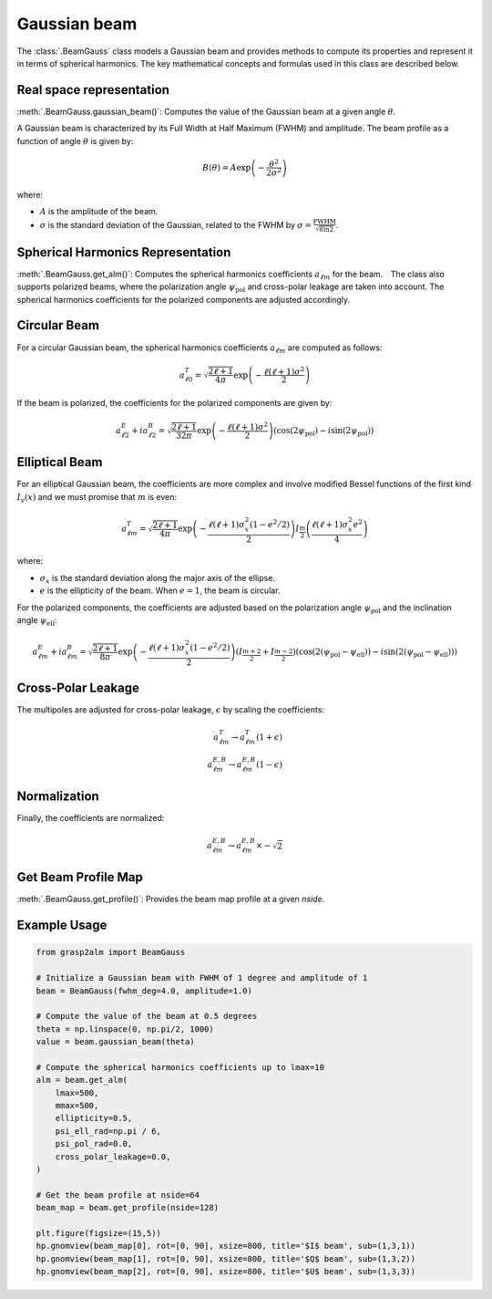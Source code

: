 Gaussian beam
=============

The :class:`.BeamGauss` class models a Gaussian beam and provides methods to compute its properties and represent it in terms of spherical harmonics. The key mathematical concepts and formulas used in this class are described below.


Real space representation
-------------------------

:meth:`.BeamGauss.gaussian_beam()`: Computes the value of the Gaussian beam at a given angle :math:`\theta`.

A Gaussian beam is characterized by its Full Width at Half Maximum (FWHM) and amplitude. The beam profile as a function of angle :math:`\theta` is given by:

.. math::
   B(\theta) = A \exp\left(-\frac{\theta^2}{2\sigma^2}\right)

where:

* :math:`A` is the amplitude of the beam.
* :math:`\sigma` is the standard deviation of the Gaussian, related to the FWHM by :math:`\sigma = \frac{\text{FWHM}}{\sqrt{8 \ln 2}}`.

Spherical Harmonics Representation
----------------------------------

:meth:`.BeamGauss.get_alm()`: Computes the spherical harmonics coefficients :math:`a_{\ell m}` for the beam.　The class also supports polarized beams, where the polarization angle :math:`\psi_{\text{pol}}` and cross-polar leakage are taken into account. The spherical harmonics coefficients for the polarized components are adjusted accordingly.

Circular Beam
-------------

For a circular Gaussian beam, the spherical harmonics coefficients :math:`a_{\ell m}` are computed as follows:

.. math::
   a_{\ell 0}^{T} = \sqrt{\frac{2\ell + 1}{4\pi}} \exp\left(-\frac{\ell(\ell + 1)\sigma^2}{2}\right)

If the beam is polarized, the coefficients for the polarized components are given by:

.. math::
   a_{\ell 2}^{E} + i a_{\ell 2}^{B} = \sqrt{\frac{2\ell + 1}{32\pi}} \exp\left(-\frac{\ell(\ell + 1)\sigma^2}{2}\right) \left(\cos(2\psi_{\text{pol}}) - i\sin(2\psi_{\text{pol}})\right)

Elliptical Beam
---------------

For an elliptical Gaussian beam, the coefficients are more complex and involve modified Bessel functions of the first kind :math:`I_v(x)` and we must promise that :math:`m` is even:

.. math::
   a_{\ell m}^{T} = \sqrt{\frac{2\ell + 1}{4\pi}} \exp\left(-\frac{\ell(\ell + 1)\sigma_x^2 (1 - e^2/2)}{2}\right) I_{\frac{m}{2}}\left(\frac{\ell(\ell + 1)\sigma_x^2 e^2}{4}\right)

where:

* :math:`\sigma_x` is the standard deviation along the major axis of the ellipse.
* :math:`e` is the ellipticity of the beam. When :math:`e=1`, the beam is circular.

For the polarized components, the coefficients are adjusted based on the polarization angle :math:`\psi_{\text{pol}}` and the inclination angle :math:`\psi_{\text{ell}}`:

.. math::
   a_{\ell m}^{E} + i a_{\ell m}^{B} = \sqrt{\frac{2\ell + 1}{8\pi}} \exp\left(-\frac{\ell(\ell + 1)\sigma_x^2 (1 - e^2/2)}{2}\right) \left(I_{\frac{m+2}{2}}+I_{\frac{m-2}{2}}\right) \left(\cos(2(\psi_{\text{pol}} - \psi_{\text{ell}})) - i\sin(2(\psi_{\text{pol}} - \psi_{\text{ell}}))\right)

Cross-Polar Leakage
-------------------

The multipoles are adjusted for cross-polar leakage, :math:`\epsilon` by scaling the coefficients:

.. math::
   a_{\ell m}^{T} \rightarrow a_{\ell m}^{T} (1 + \epsilon)\\
   a_{\ell m}^{E,B} \rightarrow a_{\ell m}^{E,B} (1 - \epsilon)

Normalization
-------------

Finally, the coefficients are normalized:

.. math::
   a_{\ell m}^{E,B} \rightarrow a_{\ell m}^{E,B} \times -\sqrt{2}

Get Beam Profile Map
--------------------

:meth:`.BeamGauss.get_profile()`: Provides the beam map profile at a given `nside`.

Example Usage
-------------

.. code-block:: python

    from grasp2alm import BeamGauss

    # Initialize a Gaussian beam with FWHM of 1 degree and amplitude of 1
    beam = BeamGauss(fwhm_deg=4.0, amplitude=1.0)

    # Compute the value of the beam at 0.5 degrees
    theta = np.linspace(0, np.pi/2, 1000)
    value = beam.gaussian_beam(theta)

    # Compute the spherical harmonics coefficients up to lmax=10
    alm = beam.get_alm(
        lmax=500,
        mmax=500,
        ellipticity=0.5,
        psi_ell_rad=np.pi / 6,
        psi_pol_rad=0.0,
        cross_polar_leakage=0.0,
    )

    # Get the beam profile at nside=64
    beam_map = beam.get_profile(nside=128)

    plt.figure(figsize=(15,5))
    hp.gnomview(beam_map[0], rot=[0, 90], xsize=800, title='$I$ beam', sub=(1,3,1))
    hp.gnomview(beam_map[1], rot=[0, 90], xsize=800, title='$Q$ beam', sub=(1,3,2))
    hp.gnomview(beam_map[2], rot=[0, 90], xsize=800, title='$U$ beam', sub=(1,3,3))

.. image:: images/elliptical_gaussbeam.png
